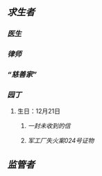 ** [[求生者]]
*** [[医生]]
*** [[律师]]
*** [[“慈善家”]]
*** [[园丁]]
**** 生日：12月21日
***** [[一封未收到的信]]
***** [[军工厂失火案024号证物]]
** [[监管者]]

